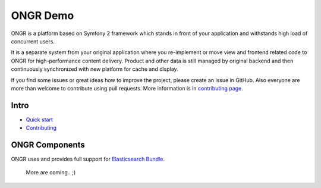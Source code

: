 =========
ONGR Demo
=========
ONGR is a platform based on Symfony 2 framework which stands in front of your application and withstands high load of concurrent users.

It is a separate system from your original application where you re-implement or move view and frontend related code to ONGR for high-performance content delivery. Product and other data is still managed by original backend and then continuously synchronized with new platform for cache and display.

If you find some issues or great ideas how to improve the project, please create an issue in GitHub. Also everyone are more than welcome to contribute using pull requests. More information is in `contributing page <https://github.com/ongr-io/ongr-handbook/blob/master/source/handbook/contributing/contributing.rst>`_.

.. image:: https://travis-ci.org/ongr-io/ongr-sandbox.svg?branch=master
    :target: https://travis-ci.org/ongr-io/ongr-sandbox

.. image:: https://scrutinizer-ci.com/g/ongr-io/ongr-sandbox/badges/quality-score.png?b=master
    :target: https://scrutinizer-ci.com/g/ongr-io/ongr-sandbox/?branch=master

.. image:: https://scrutinizer-ci.com/g/ongr-io/ongr-sandbox/badges/coverage.png?b=master
    :target: https://scrutinizer-ci.com/g/ongr-io/ongr-sandbox/?branch=master

.. image:: https://insight.sensiolabs.com/projects/c87c7d17-ae5e-41df-bded-e2de25ad4484/mini.png
    :target: https://insight.sensiolabs.com/projects/c87c7d17-ae5e-41df-bded-e2de25ad4484

.. image:: https://poser.pugx.org/ongr/ongr-sandbox/downloads.svg
    :target: https://packagist.org/packages/ongr/ongr-sandbox

.. image:: https://poser.pugx.org/ongr/ongr-sandbox/v/stable.svg
    :target: https://packagist.org/packages/ongr/ongr-sandbox

.. image:: https://poser.pugx.org/ongr/ongr-sandbox/v/unstable.svg
    :target: https://packagist.org/packages/ongr/ongr-sandbox

.. image:: https://poser.pugx.org/ongr/ongr-sandbox/license.svg
    :target: https://packagist.org/packages/ongr/ongr-sandbox

Intro
-----

- `Quick start </src/ONGR/DemoBundle/Resources/doc/index.rst>`_
- `Contributing <https://github.com/ongr-io/ongr-handbook/blob/master/source/handbook/contributing/contributing.rst>`_


ONGR Components
---------------

ONGR uses and provides full support for `Elasticsearch Bundle <https://github.com/ongr-io/ElasticsearchBundle>`_.

   More are coming.. ;)
